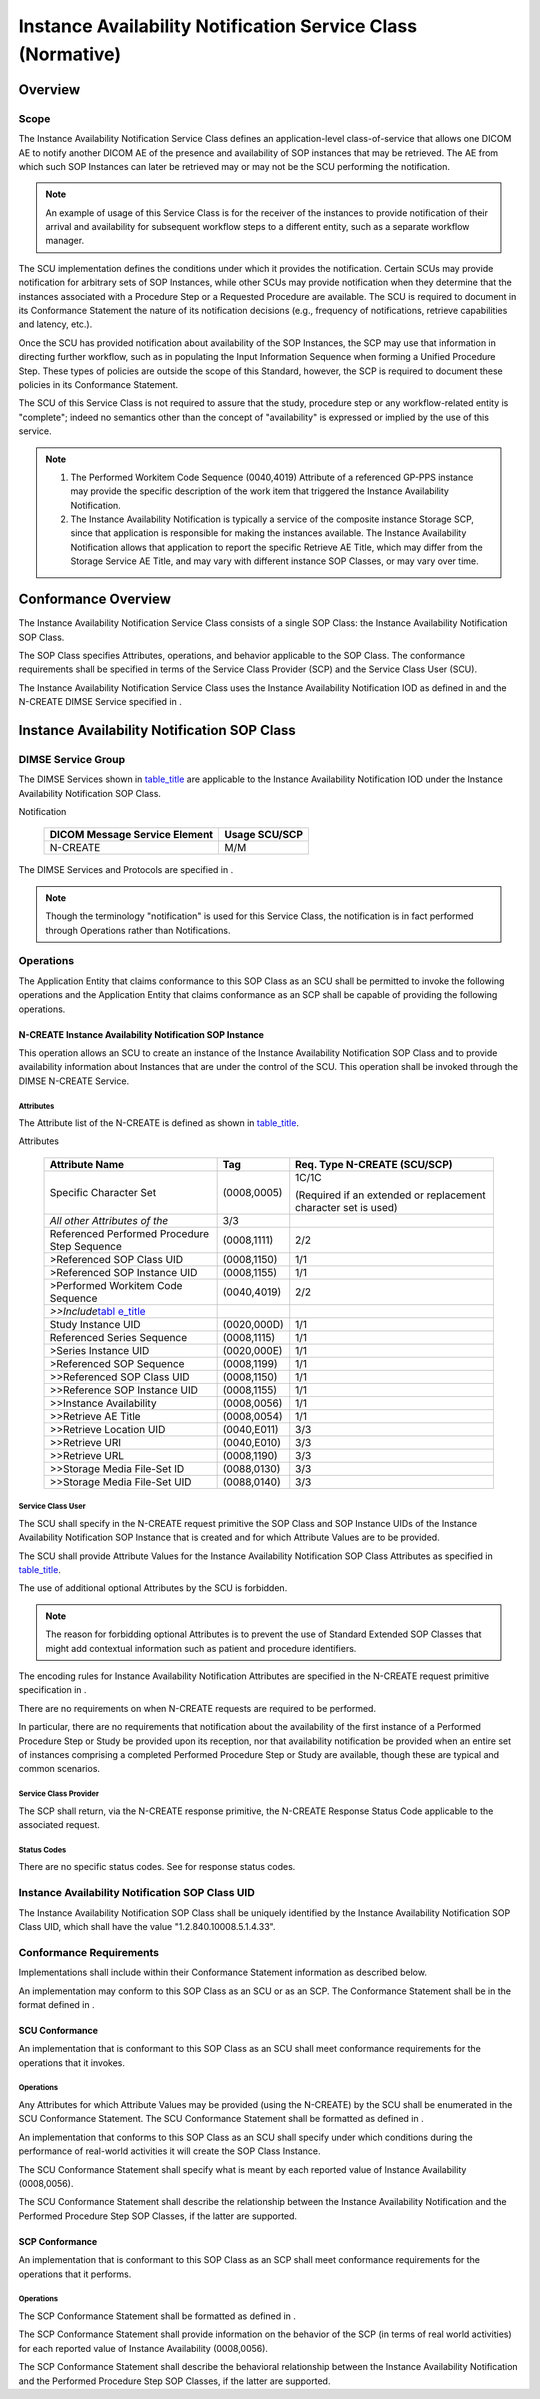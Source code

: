 .. _chapter_R:

Instance Availability Notification Service Class (Normative)
============================================================

.. _sect_R.1:

Overview
--------

.. _sect_R.1.1:

Scope
~~~~~

The Instance Availability Notification Service Class defines an
application-level class-of-service that allows one DICOM AE to notify
another DICOM AE of the presence and availability of SOP instances that
may be retrieved. The AE from which such SOP Instances can later be
retrieved may or may not be the SCU performing the notification.

.. note::

   An example of usage of this Service Class is for the receiver of the
   instances to provide notification of their arrival and availability
   for subsequent workflow steps to a different entity, such as a
   separate workflow manager.

The SCU implementation defines the conditions under which it provides
the notification. Certain SCUs may provide notification for arbitrary
sets of SOP Instances, while other SCUs may provide notification when
they determine that the instances associated with a Procedure Step or a
Requested Procedure are available. The SCU is required to document in
its Conformance Statement the nature of its notification decisions
(e.g., frequency of notifications, retrieve capabilities and latency,
etc.).

Once the SCU has provided notification about availability of the SOP
Instances, the SCP may use that information in directing further
workflow, such as in populating the Input Information Sequence when
forming a Unified Procedure Step. These types of policies are outside
the scope of this Standard, however, the SCP is required to document
these policies in its Conformance Statement.

The SCU of this Service Class is not required to assure that the study,
procedure step or any workflow-related entity is "complete"; indeed no
semantics other than the concept of "availability" is expressed or
implied by the use of this service.

.. note::

   1. The Performed Workitem Code Sequence (0040,4019) Attribute of a
      referenced GP-PPS instance may provide the specific description of
      the work item that triggered the Instance Availability
      Notification.

   2. The Instance Availability Notification is typically a service of
      the composite instance Storage SCP, since that application is
      responsible for making the instances available. The Instance
      Availability Notification allows that application to report the
      specific Retrieve AE Title, which may differ from the Storage
      Service AE Title, and may vary with different instance SOP
      Classes, or may vary over time.

.. _sect_R.2:

Conformance Overview
--------------------

The Instance Availability Notification Service Class consists of a
single SOP Class: the Instance Availability Notification SOP Class.

The SOP Class specifies Attributes, operations, and behavior applicable
to the SOP Class. The conformance requirements shall be specified in
terms of the Service Class Provider (SCP) and the Service Class User
(SCU).

The Instance Availability Notification Service Class uses the Instance
Availability Notification IOD as defined in and the N-CREATE DIMSE
Service specified in .

.. _sect_R.3:

Instance Availability Notification SOP Class
--------------------------------------------

.. _sect_R.3.1:

DIMSE Service Group
~~~~~~~~~~~~~~~~~~~

The DIMSE Services shown in `table_title <#table_R.3.1-1>`__ are
applicable to the Instance Availability Notification IOD under the
Instance Availability Notification SOP Class.

.. table:: DIMSE Service Group Applicable to Instance Availability
Notification

   ============================= =============
   DICOM Message Service Element Usage SCU/SCP
   ============================= =============
   N-CREATE                      M/M
   ============================= =============

The DIMSE Services and Protocols are specified in .

.. note::

   Though the terminology "notification" is used for this Service Class,
   the notification is in fact performed through Operations rather than
   Notifications.

.. _sect_R.3.2:

Operations
~~~~~~~~~~

The Application Entity that claims conformance to this SOP Class as an
SCU shall be permitted to invoke the following operations and the
Application Entity that claims conformance as an SCP shall be capable of
providing the following operations.

.. _sect_R.3.2.1:

N-CREATE Instance Availability Notification SOP Instance
^^^^^^^^^^^^^^^^^^^^^^^^^^^^^^^^^^^^^^^^^^^^^^^^^^^^^^^^

This operation allows an SCU to create an instance of the Instance
Availability Notification SOP Class and to provide availability
information about Instances that are under the control of the SCU. This
operation shall be invoked through the DIMSE N-CREATE Service.

.. _sect_R.3.2.1.1:

Attributes
''''''''''

The Attribute list of the N-CREATE is defined as shown in
`table_title <#table_R.3.2-1>`__.

.. table:: Instance Availability Notification SOP Class N-CREATE
Attributes

   +--------------------------+-------------+--------------------------+
   | Attribute Name           | Tag         | Req. Type N-CREATE       |
   |                          |             | (SCU/SCP)                |
   +==========================+=============+==========================+
   | Specific Character Set   | (0008,0005) | 1C/1C                    |
   |                          |             |                          |
   |                          |             | (Required if an extended |
   |                          |             | or replacement character |
   |                          |             | set is used)             |
   +--------------------------+-------------+--------------------------+
   | *All other Attributes of | 3/3         |                          |
   | the*                     |             |                          |
   +--------------------------+-------------+--------------------------+
   | Referenced Performed     | (0008,1111) | 2/2                      |
   | Procedure Step Sequence  |             |                          |
   +--------------------------+-------------+--------------------------+
   | >Referenced SOP Class    | (0008,1150) | 1/1                      |
   | UID                      |             |                          |
   +--------------------------+-------------+--------------------------+
   | >Referenced SOP Instance | (0008,1155) | 1/1                      |
   | UID                      |             |                          |
   +--------------------------+-------------+--------------------------+
   | >Performed Workitem Code | (0040,4019) | 2/2                      |
   | Sequence                 |             |                          |
   +--------------------------+-------------+--------------------------+
   | *>>Include*\ `tabl       |             |                          |
   | e_title <#table_8-1a>`__ |             |                          |
   +--------------------------+-------------+--------------------------+
   | Study Instance UID       | (0020,000D) | 1/1                      |
   +--------------------------+-------------+--------------------------+
   | Referenced Series        | (0008,1115) | 1/1                      |
   | Sequence                 |             |                          |
   +--------------------------+-------------+--------------------------+
   | >Series Instance UID     | (0020,000E) | 1/1                      |
   +--------------------------+-------------+--------------------------+
   | >Referenced SOP Sequence | (0008,1199) | 1/1                      |
   +--------------------------+-------------+--------------------------+
   | >>Referenced SOP Class   | (0008,1150) | 1/1                      |
   | UID                      |             |                          |
   +--------------------------+-------------+--------------------------+
   | >>Reference SOP Instance | (0008,1155) | 1/1                      |
   | UID                      |             |                          |
   +--------------------------+-------------+--------------------------+
   | >>Instance Availability  | (0008,0056) | 1/1                      |
   +--------------------------+-------------+--------------------------+
   | >>Retrieve AE Title      | (0008,0054) | 1/1                      |
   +--------------------------+-------------+--------------------------+
   | >>Retrieve Location UID  | (0040,E011) | 3/3                      |
   +--------------------------+-------------+--------------------------+
   | >>Retrieve URI           | (0040,E010) | 3/3                      |
   +--------------------------+-------------+--------------------------+
   | >>Retrieve URL           | (0008,1190) | 3/3                      |
   +--------------------------+-------------+--------------------------+
   | >>Storage Media File-Set | (0088,0130) | 3/3                      |
   | ID                       |             |                          |
   +--------------------------+-------------+--------------------------+
   | >>Storage Media File-Set | (0088,0140) | 3/3                      |
   | UID                      |             |                          |
   +--------------------------+-------------+--------------------------+

.. _sect_R.3.2.1.2:

Service Class User
''''''''''''''''''

The SCU shall specify in the N-CREATE request primitive the SOP Class
and SOP Instance UIDs of the Instance Availability Notification SOP
Instance that is created and for which Attribute Values are to be
provided.

The SCU shall provide Attribute Values for the Instance Availability
Notification SOP Class Attributes as specified in
`table_title <#table_R.3.2-1>`__.

The use of additional optional Attributes by the SCU is forbidden.

.. note::

   The reason for forbidding optional Attributes is to prevent the use
   of Standard Extended SOP Classes that might add contextual
   information such as patient and procedure identifiers.

The encoding rules for Instance Availability Notification Attributes are
specified in the N-CREATE request primitive specification in .

There are no requirements on when N-CREATE requests are required to be
performed.

In particular, there are no requirements that notification about the
availability of the first instance of a Performed Procedure Step or
Study be provided upon its reception, nor that availability notification
be provided when an entire set of instances comprising a completed
Performed Procedure Step or Study are available, though these are
typical and common scenarios.

.. _sect_R.3.2.1.3:

Service Class Provider
''''''''''''''''''''''

The SCP shall return, via the N-CREATE response primitive, the N-CREATE
Response Status Code applicable to the associated request.

.. _sect_R.3.2.1.4:

Status Codes
''''''''''''

There are no specific status codes. See for response status codes.

.. _sect_R.3.3:

Instance Availability Notification SOP Class UID
~~~~~~~~~~~~~~~~~~~~~~~~~~~~~~~~~~~~~~~~~~~~~~~~

The Instance Availability Notification SOP Class shall be uniquely
identified by the Instance Availability Notification SOP Class UID,
which shall have the value "1.2.840.10008.5.1.4.33".

.. _sect_R.3.4:

Conformance Requirements
~~~~~~~~~~~~~~~~~~~~~~~~

Implementations shall include within their Conformance Statement
information as described below.

An implementation may conform to this SOP Class as an SCU or as an SCP.
The Conformance Statement shall be in the format defined in .

.. _sect_R.3.4.1:

SCU Conformance
^^^^^^^^^^^^^^^

An implementation that is conformant to this SOP Class as an SCU shall
meet conformance requirements for the operations that it invokes.

.. _sect_R.3.4.1.1:

Operations
''''''''''

Any Attributes for which Attribute Values may be provided (using the
N-CREATE) by the SCU shall be enumerated in the SCU Conformance
Statement. The SCU Conformance Statement shall be formatted as defined
in .

An implementation that conforms to this SOP Class as an SCU shall
specify under which conditions during the performance of real-world
activities it will create the SOP Class Instance.

The SCU Conformance Statement shall specify what is meant by each
reported value of Instance Availability (0008,0056).

The SCU Conformance Statement shall describe the relationship between
the Instance Availability Notification and the Performed Procedure Step
SOP Classes, if the latter are supported.

.. _sect_R.3.4.2:

SCP Conformance
^^^^^^^^^^^^^^^

An implementation that is conformant to this SOP Class as an SCP shall
meet conformance requirements for the operations that it performs.

.. _sect_R.3.4.2.1:

Operations
''''''''''

The SCP Conformance Statement shall be formatted as defined in .

The SCP Conformance Statement shall provide information on the behavior
of the SCP (in terms of real world activities) for each reported value
of Instance Availability (0008,0056).

The SCP Conformance Statement shall describe the behavioral relationship
between the Instance Availability Notification and the Performed
Procedure Step SOP Classes, if the latter are supported.

